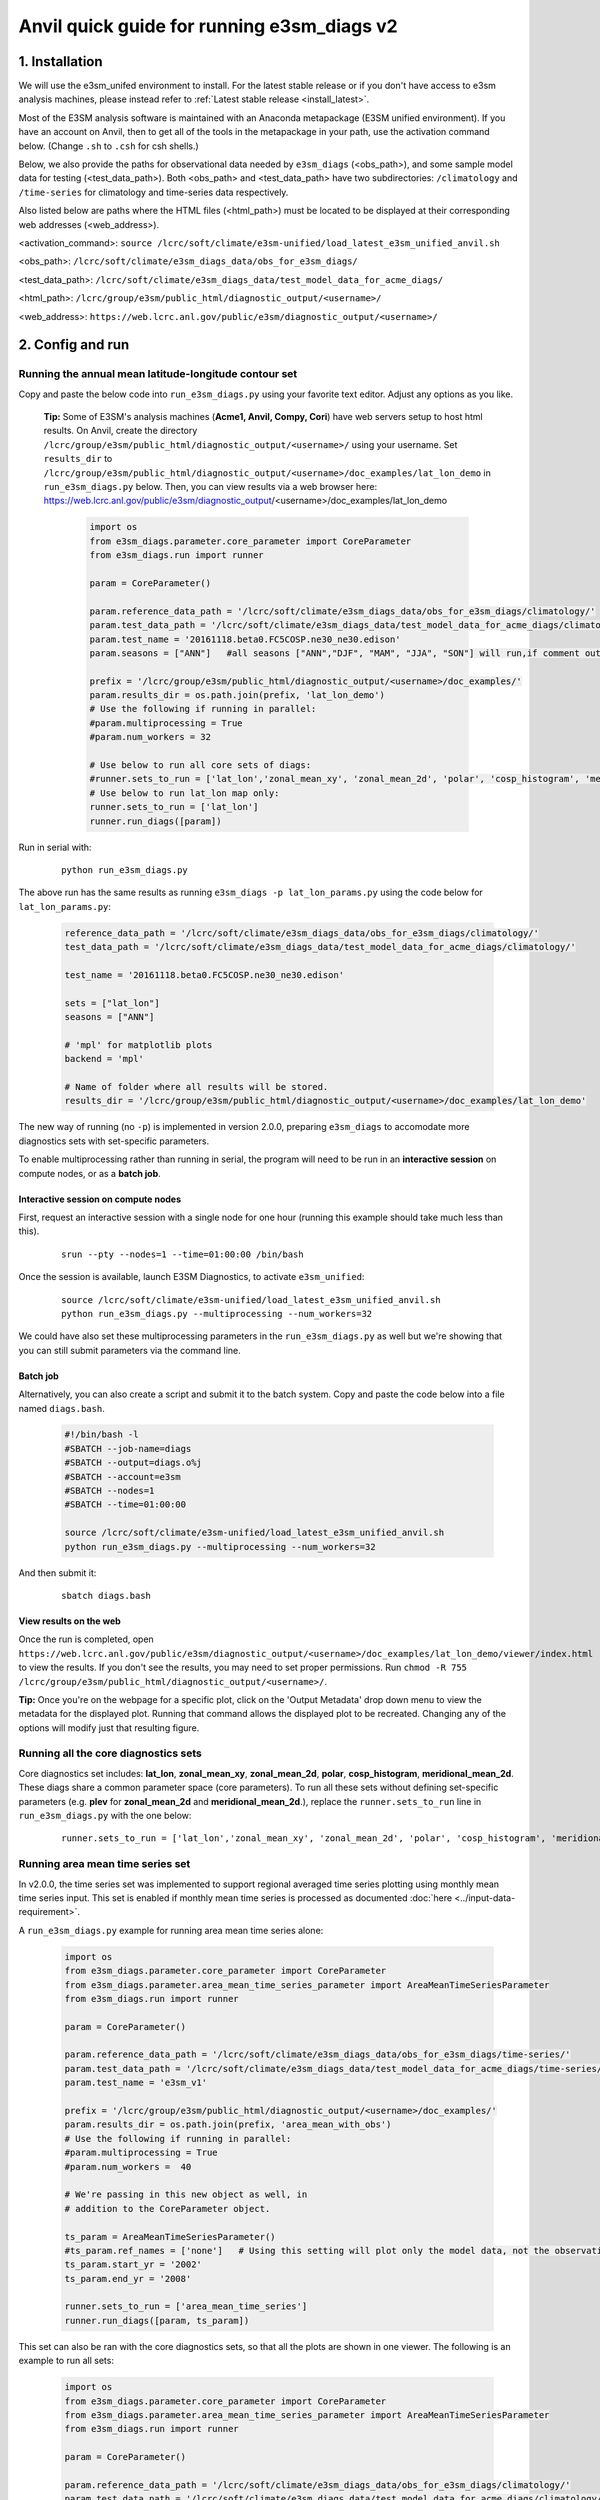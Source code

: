 Anvil quick guide for running e3sm_diags v2
=========================================================================

1. Installation
-----------------------------------------------------------

We will use the e3sm_unifed environment to install.
For the latest stable release or if you don't have access to e3sm analysis machines,
please instead refer to :ref:`Latest stable release <install_latest>`.

Most of the E3SM analysis software is maintained with an Anaconda metapackage
(E3SM unified environment).
If you have an account on Anvil,
then to get all of the tools in the metapackage in your path,
use the activation command below.
(Change ``.sh`` to ``.csh`` for csh shells.)

Below, we also provide the paths for observational data needed by ``e3sm_diags`` (<obs_path>),
and some sample model data for testing (<test_data_path>).
Both <obs_path> and <test_data_path> have two subdirectories:
``/climatology`` and ``/time-series`` for climatology and time-series data respectively.

Also listed below are paths where the HTML files (<html_path>) must be located to be displayed
at their corresponding web addresses (<web_address>).

<activation_command>: ``source /lcrc/soft/climate/e3sm-unified/load_latest_e3sm_unified_anvil.sh``

<obs_path>: ``/lcrc/soft/climate/e3sm_diags_data/obs_for_e3sm_diags/``

<test_data_path>: ``/lcrc/soft/climate/e3sm_diags_data/test_model_data_for_acme_diags/``

<html_path>: ``/lcrc/group/e3sm/public_html/diagnostic_output/<username>/``

<web_address>: ``https://web.lcrc.anl.gov/public/e3sm/diagnostic_output/<username>/``
     


2. Config and run
--------------------------------------------------------

.. _Anvil_lat_lon:

Running the annual mean latitude-longitude contour set
^^^^^^^^^^^^^^^^^^^^^^^^^^^^^^^^^^^^^^^^^^^^^^^^^^^^^^^^^^^^^^^^^^^^^^^^

Copy and paste the below code into ``run_e3sm_diags.py`` using your favorite text editor.
Adjust any options as you like.

   **Tip:** Some of E3SM's analysis machines (**Acme1, Anvil, Compy, Cori**)
   have web servers setup to host html results.
   On Anvil,
   create the directory ``/lcrc/group/e3sm/public_html/diagnostic_output/<username>/`` using your username.
   Set ``results_dir`` to ``/lcrc/group/e3sm/public_html/diagnostic_output/<username>/doc_examples/lat_lon_demo``
   in ``run_e3sm_diags.py`` below. Then, you can view results via a web browser here:
   https://web.lcrc.anl.gov/public/e3sm/diagnostic_output/<username>/doc_examples/lat_lon_demo


    .. code:: python

        import os
        from e3sm_diags.parameter.core_parameter import CoreParameter
        from e3sm_diags.run import runner

        param = CoreParameter()

        param.reference_data_path = '/lcrc/soft/climate/e3sm_diags_data/obs_for_e3sm_diags/climatology/'
        param.test_data_path = '/lcrc/soft/climate/e3sm_diags_data/test_model_data_for_acme_diags/climatology/'
        param.test_name = '20161118.beta0.FC5COSP.ne30_ne30.edison'
        param.seasons = ["ANN"]   #all seasons ["ANN","DJF", "MAM", "JJA", "SON"] will run,if comment out"

        prefix = '/lcrc/group/e3sm/public_html/diagnostic_output/<username>/doc_examples/'
        param.results_dir = os.path.join(prefix, 'lat_lon_demo')
        # Use the following if running in parallel:
        #param.multiprocessing = True
        #param.num_workers = 32
        
        # Use below to run all core sets of diags:
        #runner.sets_to_run = ['lat_lon','zonal_mean_xy', 'zonal_mean_2d', 'polar', 'cosp_histogram', 'meridional_mean_2d']
        # Use below to run lat_lon map only:
        runner.sets_to_run = ['lat_lon']
        runner.run_diags([param])


Run in serial with:

    ::

        python run_e3sm_diags.py

The above run has the same results as running ``e3sm_diags -p lat_lon_params.py``
using the code below for ``lat_lon_params.py``:


    .. code:: python

        reference_data_path = '/lcrc/soft/climate/e3sm_diags_data/obs_for_e3sm_diags/climatology/'
        test_data_path = '/lcrc/soft/climate/e3sm_diags_data/test_model_data_for_acme_diags/climatology/'

        test_name = '20161118.beta0.FC5COSP.ne30_ne30.edison'

        sets = ["lat_lon"]
        seasons = ["ANN"]

        # 'mpl' for matplotlib plots
        backend = 'mpl'

        # Name of folder where all results will be stored.
        results_dir = '/lcrc/group/e3sm/public_html/diagnostic_output/<username>/doc_examples/lat_lon_demo'

The new way of running (no ``-p``) is implemented in version 2.0.0,
preparing ``e3sm_diags`` to accomodate more diagnostics sets with set-specific parameters.


To enable multiprocessing rather than running in serial, the program will need to be run in an
**interactive session** on compute nodes, or as a **batch job**.


Interactive session on compute nodes
'''''''''''''''''''''''''''''''''''''

First, request an interactive session with a single node
for one hour (running this example should take much less than this).

    ::

        srun --pty --nodes=1 --time=01:00:00 /bin/bash



Once the session is available, launch E3SM Diagnostics, to activate ``e3sm_unified``:

    ::

        source /lcrc/soft/climate/e3sm-unified/load_latest_e3sm_unified_anvil.sh
        python run_e3sm_diags.py --multiprocessing --num_workers=32


We could have also set these multiprocessing parameters in the ``run_e3sm_diags.py`` as well
but we're showing that you can still submit parameters via the command line.

Batch job
'''''''''

Alternatively, you can also create a script and submit it to the batch system.
Copy and paste the code below into a file named ``diags.bash``.

    .. code:: bash

        #!/bin/bash -l
        #SBATCH --job-name=diags
        #SBATCH --output=diags.o%j
        #SBATCH --account=e3sm
        #SBATCH --nodes=1
        #SBATCH --time=01:00:00

        source /lcrc/soft/climate/e3sm-unified/load_latest_e3sm_unified_anvil.sh
        python run_e3sm_diags.py --multiprocessing --num_workers=32

And then submit it:

    ::

        sbatch diags.bash

View results on the web
'''''''''''''''''''''''
Once the run is completed,
open  ``https://web.lcrc.anl.gov/public/e3sm/diagnostic_output/<username>/doc_examples/lat_lon_demo/viewer/index.html`` to view the results.
If you don't see the results, you may need to set proper permissions.
Run ``chmod -R 755 /lcrc/group/e3sm/public_html/diagnostic_output/<username>/``.

**Tip:** Once you're on the webpage for a specific plot, click on the
'Output Metadata' drop down menu to view the metadata for the displayed plot.
Running that command allows the displayed plot to be recreated.
Changing any of the options will modify just that resulting figure.



Running all the core diagnostics sets
^^^^^^^^^^^^^^^^^^^^^^^^^^^^^^^^^^^^^^^^^^^^^^^^^^^^^^^^^^^^^^^^^^^^^^^^

Core diagnostics set includes:
**lat_lon**, **zonal_mean_xy**, **zonal_mean_2d**, **polar**, **cosp_histogram**,
**meridional_mean_2d**.
These diags share a common parameter space (core parameters).
To run all these sets without defining set-specific parameters
(e.g. **plev** for **zonal_mean_2d** and **meridional_mean_2d**.),
replace the ``runner.sets_to_run`` line in ``run_e3sm_diags.py`` with the one below:

 ::

   runner.sets_to_run = ['lat_lon','zonal_mean_xy', 'zonal_mean_2d', 'polar', 'cosp_histogram', 'meridional_mean_2d']


Running area mean time series set
^^^^^^^^^^^^^^^^^^^^^^^^^^^^^^^^^^^^^^^^^^^^^^^^^^^^^^^^^^^^^^^^^^^^^^^^

In v2.0.0, the time series set was implemented to support regional averaged time series plotting
using monthly mean time series input.
This set is enabled if monthly mean time series is processed as documented
:doc:`here <../input-data-requirement>`.

A ``run_e3sm_diags.py`` example for running area mean time series alone:

    .. code:: python

        import os
        from e3sm_diags.parameter.core_parameter import CoreParameter
        from e3sm_diags.parameter.area_mean_time_series_parameter import AreaMeanTimeSeriesParameter
        from e3sm_diags.run import runner
        
        param = CoreParameter()
        
        param.reference_data_path = '/lcrc/soft/climate/e3sm_diags_data/obs_for_e3sm_diags/time-series/'
        param.test_data_path = '/lcrc/soft/climate/e3sm_diags_data/test_model_data_for_acme_diags/time-series/E3SM_v1/'
        param.test_name = 'e3sm_v1'
        
        prefix = '/lcrc/group/e3sm/public_html/diagnostic_output/<username>/doc_examples/'
        param.results_dir = os.path.join(prefix, 'area_mean_with_obs')
        # Use the following if running in parallel:
        #param.multiprocessing = True
        #param.num_workers =  40
        
        # We're passing in this new object as well, in
        # addition to the CoreParameter object.
        
        ts_param = AreaMeanTimeSeriesParameter()
        #ts_param.ref_names = ['none']   # Using this setting will plot only the model data, not the observation data
        ts_param.start_yr = '2002'
        ts_param.end_yr = '2008'
        
        runner.sets_to_run = ['area_mean_time_series']
        runner.run_diags([param, ts_param])


This set can also be ran with the core diagnostics sets,
so that all the plots are shown in one viewer.
The following is an example to run all sets:

    .. code:: python

        import os
        from e3sm_diags.parameter.core_parameter import CoreParameter
        from e3sm_diags.parameter.area_mean_time_series_parameter import AreaMeanTimeSeriesParameter
        from e3sm_diags.run import runner
        
        param = CoreParameter()
        
        param.reference_data_path = '/lcrc/soft/climate/e3sm_diags_data/obs_for_e3sm_diags/climatology/'
        param.test_data_path = '/lcrc/soft/climate/e3sm_diags_data/test_model_data_for_acme_diags/climatology/'
        param.test_name = '20161118.beta0.FC5COSP.ne30_ne30.edison'
        param.multiprocessing = True
        param.num_workers = 40
        prefix = '/lcrc/group/e3sm/public_html/diagnostic_output/<username>/doc_examples'
        param.results_dir = os.path.join(prefix, 'all_sets')
        
        #
        ##Set specific parameters for new sets
        ts_param = AreaMeanTimeSeriesParameter()
        ts_param.reference_data_path = '/lcrc/soft/climate/e3sm_diags_data/obs_for_e3sm_diags/time-series/'
        ts_param.test_data_path = '/lcrc/soft/climate/e3sm_diags_data/obs_for_e3sm_diags/time-series/E3SM_v1/'
        ts_param.test_name = 'e3sm_v1'
        ts_param.start_yr = '2002'
        ts_param.end_yr = '2008'
        
        runner.sets_to_run = ['lat_lon','zonal_mean_xy', 'zonal_mean_2d', 'polar', 'cosp_histogram', 'meridional_mean_2d', 'area_mean_time_series']
        runner.run_diags([param, ts_param])


Advanced: Running custom diagnostics
^^^^^^^^^^^^^^^^^^^^^^^^^^^^^^^^^^^^^^^^^^^^^^^^^^^^^^^^^^^^^^^^^^^^^^^^
The following steps are for 'advanced' users, who want to run custom diagnostics.
So, most users will not run the software like this.


By default, with ``e3sm_diags``,
a built in set of variables are defined for each diagonostics sets.
To do a short run, e.g. only running through a subset of variables,
a configuration file is needed to customize the run.


In the following example,
only precipitation and surface sea temperature are run to compare with
model and obs for lat_lon set.
Create ``mydiags.cfg`` file as below.

Check :doc:`Available Parameters <../available-parameters>` for all available parameters.

For a larger configuration file example, look
`here <https://github.com/E3SM-Project/e3sm_diags/blob/master/e3sm_diags/driver/default_diags/lat_lon_model_vs_obs.cfg>`_
for the cfg file that was used to create all of the latitude-longitude sets.


    ::

        [#]
        sets = ["lat_lon"]
        case_id = "GPCP_v2.3"
        variables = ["PRECT"]
        ref_name = "GPCP_v2.3"
        reference_name = "GPCP"
        seasons = ["ANN", "DJF", "MAM", "JJA", "SON"]
        regions = ["global"]
        test_colormap = "WhiteBlueGreenYellowRed.rgb"
        reference_colormap = "WhiteBlueGreenYellowRed.rgb"
        diff_colormap = "BrBG"
        contour_levels = [0.5, 1, 2, 3, 4, 5, 6, 7, 8, 9, 10, 12, 13, 14, 15, 16]
        diff_levels = [-5, -4, -3, -2, -1, -0.5, 0.5, 1, 2, 3, 4, 5]


Run E3SM diagnostics with the ``-d`` parameter.
Use the :ref:`above run script <Anvil_lat_lon>`. And run as following:

    ::

        python run_e3sm_diags.py -d mydiags.cfg


